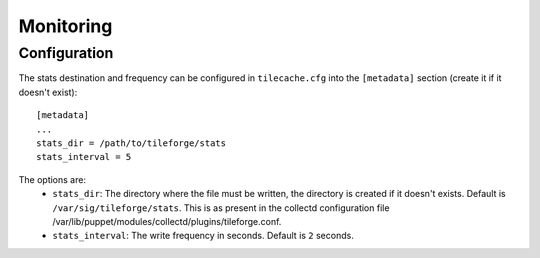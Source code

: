 ============
 Monitoring
============

Configuration
====================

The stats destination and frequency can be configured in
``tilecache.cfg`` into the ``[metadata]`` section (create it if it
doesn't exist):: 

    [metadata]
    ...
    stats_dir = /path/to/tileforge/stats
    stats_interval = 5
    
The options are:
 * ``stats_dir``: The directory where the file must be written, the
   directory is created if it doesn't exists. Default is
   ``/var/sig/tileforge/stats``. This is as present in the collectd 
   configuration file /var/lib/puppet/modules/collectd/plugins/tileforge.conf.
 * ``stats_interval``: The write frequency in seconds. Default is
   ``2`` seconds.

